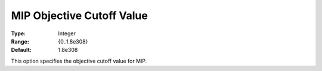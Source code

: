 .. _KNITRO_MIP_-_MIP_Objective_Cutoff_Value:


MIP Objective Cutoff Value
==========================



:Type:	Integer	
:Range:	{0..1.8e308}	
:Default:	1.8e308	



This option specifies the objective cutoff value for MIP.



